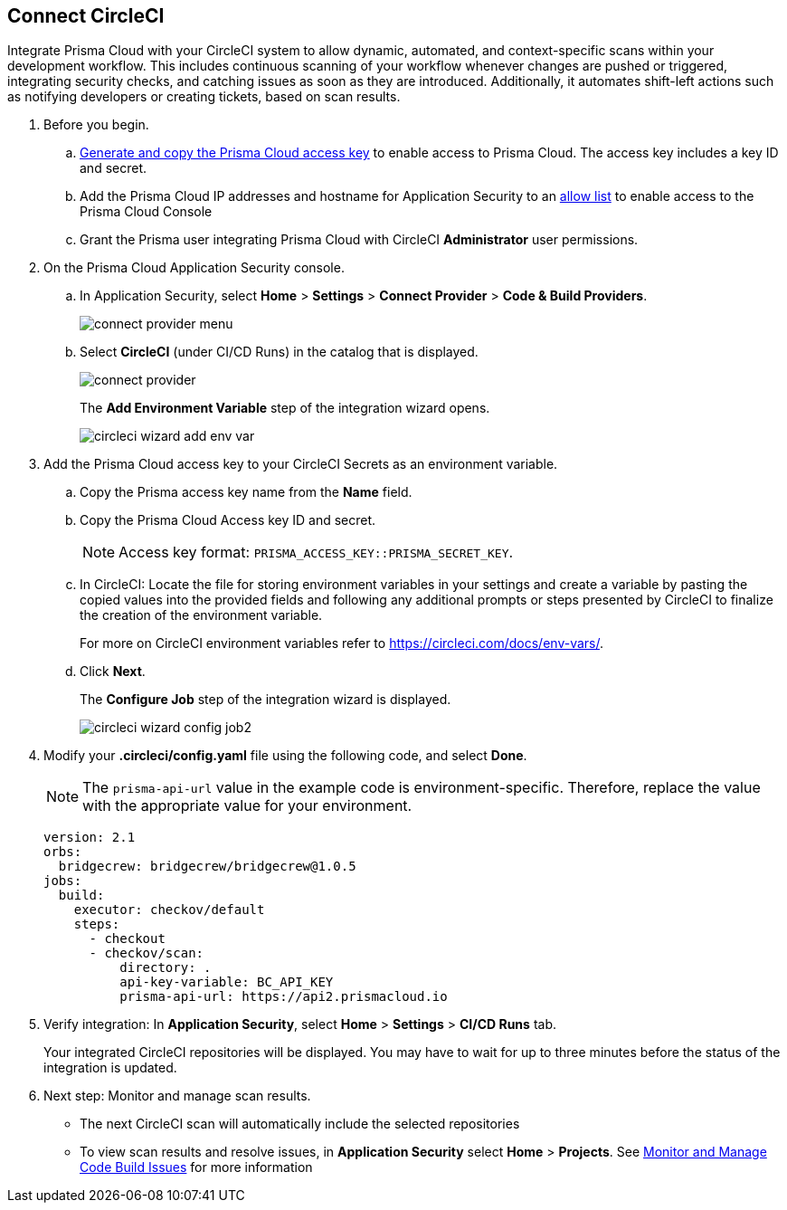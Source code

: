 :topic_type: task

[.task]
== Connect CircleCI  

Integrate Prisma Cloud with your CircleCI system to allow dynamic, automated, and context-specific scans within your development workflow. This includes continuous scanning of your workflow whenever changes are pushed or triggered, integrating security checks, and catching issues as soon as they are introduced. Additionally, it automates shift-left actions such as notifying developers or creating tickets, based on scan results.

[.procedure]
. Before you begin.
.. xref:../../../../administration/create-access-keys.adoc[Generate and copy the Prisma Cloud access key] to enable access to Prisma Cloud. The access key includes a key ID and secret.
.. Add the Prisma Cloud IP addresses and hostname for Application Security to an xref:../../../../get-started/console-prerequisites.adoc[allow list] to enable access to the Prisma Cloud Console 
.. Grant the Prisma user integrating Prisma Cloud with CircleCI *Administrator* user permissions. 

. On the Prisma Cloud Application Security console.
.. In Application Security, select *Home* > *Settings* > *Connect Provider* > *Code & Build Providers*.
+
image::application-security/connect-provider-menu.png[]

.. Select *CircleCI* (under CI/CD Runs) in the catalog that is displayed.
+
image::application-security/connect-provider.png[]
+
The *Add Environment Variable* step of the integration wizard opens.
+
image::application-security/circleci-wizard-add-env-var.png[]

. Add the Prisma Cloud access key to your CircleCI Secrets as an environment variable.
.. Copy the Prisma access key name from the *Name* field.
.. Copy the Prisma Cloud Access key ID and secret.  
+
NOTE: Access key format: `PRISMA_ACCESS_KEY::PRISMA_SECRET_KEY`.
.. In CircleCI: Locate the file for storing environment variables in your settings and create a variable by pasting the copied values into the provided fields and following any additional prompts or steps presented by CircleCI to finalize the creation of the environment variable.
+
For more on CircleCI environment variables refer to https://circleci.com/docs/env-vars/.
.. Click *Next*.
+
The *Configure Job* step of the integration wizard is displayed.
+
image::application-security/circleci-wizard-config-job2.png[]

. Modify your *.circleci/config.yaml* file using the following code, and select *Done*.
+
NOTE: The `prisma-api-url` value in the example code is environment-specific. Therefore, replace the value with the appropriate value for your environment.  
+
[source.yml]
----
version: 2.1
orbs:
  bridgecrew: bridgecrew/bridgecrew@1.0.5
jobs:
  build:
    executor: checkov/default
    steps:
      - checkout
      - checkov/scan:
          directory: .
          api-key-variable: BC_API_KEY 
          prisma-api-url: https://api2.prismacloud.io
----


. Verify integration: In *Application Security*, select *Home* > *Settings* > *CI/CD Runs* tab.
+
Your integrated CircleCI repositories will be displayed. You may have to wait for up to three minutes before the status of the integration is updated.

. Next step: Monitor and manage scan results.
+
* The next CircleCI scan will automatically include the selected repositories
* To view scan results and resolve issues, in *Application Security* select *Home* > *Projects*. See xref:../../../risk-management/monitor-and-manage-code-build/monitor-and-manage-code-build.adoc[Monitor and Manage Code Build Issues] for more information  

